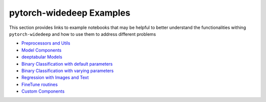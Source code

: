pytorch-widedeep Examples
*****************************

This section provides links to example notebooks that may be helpful to better
understand the functionalities withing ``pytorch-widedeep`` and how to use
them to address different problems

* `Preprocessors and Utils <https://github.com/jrzaurin/pytorch-widedeep/blob/master/examples/01_Preprocessors_and_utils.ipynb>`__
* `Model Components <https://github.com/jrzaurin/pytorch-widedeep/blob/master/examples/02_1_Model_Components.ipynb>`__
* `deeptabular Models <https://github.com/jrzaurin/pytorch-widedeep/blob/master/examples/02_2_deeptabular_models.ipynb>`__
* `Binary Classification with default parameters <https://github.com/jrzaurin/pytorch-widedeep/blob/master/examples/03_Binary_Classification_with_Defaults.ipynb>`__
* `Binary Classification with varying parameters <https://github.com/jrzaurin/pytorch-widedeep/blob/master/examples/04_Binary_Classification_Varying_Parameters.ipynb>`__
* `Regression with Images and Text <https://github.com/jrzaurin/pytorch-widedeep/blob/master/examples/05_Regression_with_Images_and_Text.ipynb>`__
* `FineTune routines <https://github.com/jrzaurin/pytorch-widedeep/blob/master/examples/06_FineTune_and_WarmUp_Model_Components.ipynb>`__
* `Custom Components <https://github.com/jrzaurin/pytorch-widedeep/blob/master/examples/07_Custom_Components.ipynb>`__
